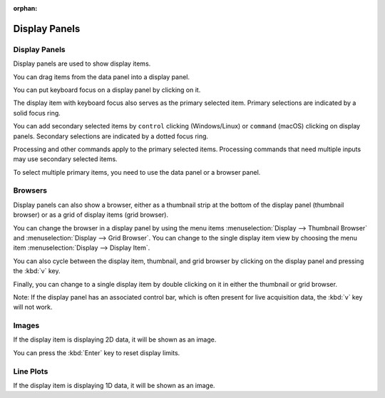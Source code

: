 :orphan:

.. _display-panels:

Display Panels
==============

Display Panels
--------------
Display panels are used to show display items.

You can drag items from the data panel into a display panel.

You can put keyboard focus on a display panel by clicking on it.

The display item with keyboard focus also serves as the primary selected item. Primary selections are indicated by a solid focus ring.

You can add secondary selected items by ``control`` clicking (Windows/Linux) or ``command`` (macOS) clicking on display panels. Secondary selections are indicated by a dotted focus ring.

Processing and other commands apply to the primary selected items. Processing commands that need multiple inputs may use secondary selected items.

To select multiple primary items, you need to use the data panel or a browser panel.

Browsers
--------
Display panels can also show a browser, either as a thumbnail strip at the bottom of the display panel (thumbnail browser) or as a grid of display items (grid browser).

You can change the browser in a display panel by using the menu items :menuselection:`Display --> Thumbnail Browser` and :menuselection:`Display --> Grid Browser`. You can change to the single display item view by choosing the menu item :menuselection:`Display --> Display Item`.

You can also cycle between the display item, thumbnail, and grid browser by clicking on the display panel and pressing the :kbd:`v` key.

Finally, you can change to a single display item by double clicking on it in either the thumbnail or grid browser.

Note: If the display panel has an associated control bar, which is often present for live acquisition data, the :kbd:`v` key will not work.

Images
------
If the display item is displaying 2D data, it will be shown as an image.

.. describe the keys and other operations

.. point user to graphics

.. describe controls for editing graphics, rotations, squares, size from center, etc.

You can press the :kbd:`Enter` key to reset display limits.

Line Plots
----------
If the display item is displaying 1D data, it will be shown as an image.

.. describe the keys, double clicks, and axis drags
